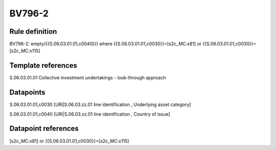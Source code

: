 =======
BV796-2
=======

Rule definition
---------------

BV796-2: empty({{S.06.03.01.01,c0040}})  where {{S.06.03.01.01,c0030}}=[s2c_MC:x81] or {{S.06.03.01.01,c0030}}=[s2c_MC:x115]


Template references
-------------------

S.06.03.01.01 Collective investment undertakings - look-through approach


Datapoints
----------

S.06.03.01.01,c0030 [URI|S.06.03.zz.01 line identification , Underlying asset category]

S.06.03.01.01,c0040 [URI|S.06.03.zz.01 line identification , Country of issue]



Datapoint references
--------------------

[s2c_MC:x81] or {{S.06.03.01.01,c0030}}=[s2c_MC:x115]